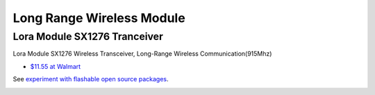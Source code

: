 Long Range Wireless Module
==========================

Lora Module SX1276 Tranceiver
-----------------------------

Lora Module SX1276 Wireless Transceiver, Long-Range Wireless Communication(915Mhz)

* `$11.55 at Walmart <https://www.walmart.com/ip/Lora-Module-SX1276-Wireless-Transceiver-Module-Spread-Spectrum-Long-Range-Wireless-Communication-915Mhz/1993105220?wmlspartner=imp_3586222&selectedSellerId=101209505&clickid=zbiRsJ05ZxyKWXc31SRE0XATUkHQXlSLDw-O0w0&irgwc=1&sourceid=imp_zbiRsJ05ZxyKWXc31SRE0XATUkHQXlSLDw-O0w0&veh=aff&affiliates_ad_id=565706&campaign_id=9383&sharedid=>`_

See `experiment with flashable open source packages <https://www.youtube.com/watch?v=9azEfCQNhSA>`_.

.. image:: ./imgs/01-lora-v32.png
    :height: 5em
    
.. image:: ./imgs/01-lora-v32-exoeriment.png
    :height: 5em
